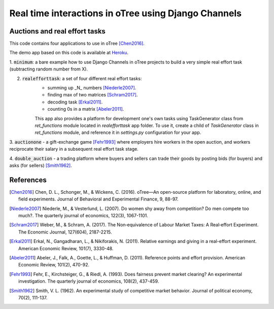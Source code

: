 =====
Real time interactions in oTree using Django Channels
=====
Auctions and real effort tasks
--------


This code contains four applications to use in oTree [Chen2016]_.

The demo app based on this code is available at Heroku_.

1. :code:`minimum`: a bare  example how to use Django Channels in oTree projects
to build a very simple real effort task (subtracting random number from X).


2. :code:`realefforttask`: a set of four different real effort tasks:
    -  summing up _N_ numbers [Niederle2007]_.
    - finding max of two matrices [Schram2017]_.
    - decoding task [Erkal2011]_.
    - counting 0s in a matrix [Abeler2011]_.

    This app also provides a platform for development one's own tasks using
    TaskGenerator class from `ret_functions` module located in `realefforttask` app folder.
    To use it, create a child of `TaskGenerator` class in `ret_functions` module, and reference it
    in `settings.py` configuration for your app.


3. :code:`auctionone` -  a gift-exchange game [Fehr1993]_ where employers hire workers in the
open auction, and workers reciprocate their salary in a subsequent real effort task stage.

4. :code:`double_auction` -  a trading platform where buyers and sellers can
trade their goods by posting bids (for buyers) and asks (for sellers) [Smith1962]_.



References
--------
.. _Heroku: https://jbef-channels.herokuapp.com/
.. [Chen2016] Chen, D. L., Schonger, M., & Wickens, C. (2016). oTree—An open-source platform for laboratory, online, and field experiments. Journal of Behavioral and Experimental Finance, 9, 88-97.
.. [Niederle2007] Niederle, M., & Vesterlund, L. (2007). Do women shy away from competition? Do men compete too much?. The quarterly journal of economics, 122(3), 1067-1101.
.. [Schram2017] Weber, M., & Schram, A. (2017). The Non‐equivalence of Labour Market Taxes: A Real‐effort Experiment. The Economic Journal, 127(604), 2187-2215.
.. [Erkal2011] Erkal, N., Gangadharan, L., & Nikiforakis, N. (2011). Relative earnings and giving in a real-effort experiment. American Economic Review, 101(7), 3330-48.
.. [Abeler2011] Abeler, J., Falk, A., Goette, L., & Huffman, D. (2011). Reference points and effort provision. American Economic Review, 101(2), 470-92.
.. [Fehr1993] Fehr, E., Kirchsteiger, G., & Riedl, A. (1993). Does fairness prevent market clearing? An experimental investigation. The quarterly journal of economics, 108(2), 437-459.
.. [Smith1962] Smith, V. L. (1962). An experimental study of competitive market behavior. Journal of political economy, 70(2), 111-137.